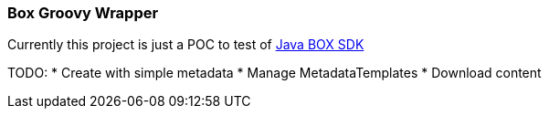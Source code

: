 === Box Groovy Wrapper

Currently this project is just a POC to test of https://github.com/box/box-java-sdk[Java BOX SDK]


TODO:
* Create with simple metadata
* Manage MetadataTemplates
* Download content
